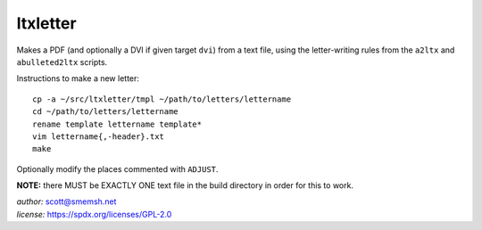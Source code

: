 ltxletter
~~~~~~~~~~~~~~~~~~~~~~~~~~~~~~~~~~~~~~~~~~~~~~~~~~~~~~~~~~~~~~~~~~~~~~~~~~~~~~

Makes a PDF (and optionally a DVI if given target ``dvi``) from
a text file, using the letter-writing rules from the ``a2ltx`` and
``abulleted2ltx`` scripts.

Instructions to make a new letter::

   cp -a ~/src/ltxletter/tmpl ~/path/to/letters/lettername
   cd ~/path/to/letters/lettername
   rename template lettername template*
   vim lettername{,-header}.txt
   make

Optionally modify the places commented with ``ADJUST``.

**NOTE:** there MUST be EXACTLY ONE text file in the build
directory in order for this to work.

| *author:* scott@smemsh.net
| *license:* https://spdx.org/licenses/GPL-2.0
